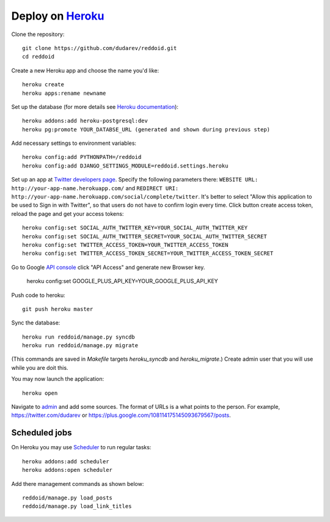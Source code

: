 .. reddoid project deploy

Deploy on `Heroku <https://www.heroku.com/>`__
==============================================

Clone the repository::

    git clone https://github.com/dudarev/reddoid.git
    cd reddoid

Create a new Heroku app and choose the name you'd like::

    heroku create
    heroku apps:rename newname

Set up the database (for more details see `Heroku documentation <https://devcenter.heroku.com/articles/heroku-postgresql>`__)::

    heroku addons:add heroku-postgresql:dev
    heroku pg:promote YOUR_DATABSE_URL (generated and shown during previous step)

Add necessary settings to environment variables::

    heroku config:add PYTHONPATH=/reddoid
    heroku config:add DJANGO_SETTINGS_MODULE=reddoid.settings.heroku

Set up an app at `Twitter developers page <https://dev.twitter.com/apps/new>`__.
Specify the following parameters there: 
``WEBSITE URL: http://your-app-name.herokuapp.com/`` 
and ``REDIRECT URI: http://your-app-name.herokuapp.com/social/complete/twitter``.
It's better to select "Allow this application to be used to Sign in with Twitter",
so that users do not have to confirm login every time.
Click button create access token, reload the page and get your access tokens::

    heroku config:set SOCIAL_AUTH_TWITTER_KEY=YOUR_SOCIAL_AUTH_TWITTER_KEY
    heroku config:set SOCIAL_AUTH_TWITTER_SECRET=YOUR_SOCIAL_AUTH_TWITTER_SECRET
    heroku config:set TWITTER_ACCESS_TOKEN=YOUR_TWITTER_ACCESS_TOKEN
    heroku config:set TWITTER_ACCESS_TOKEN_SECRET=YOUR_TWITTER_ACCESS_TOKEN_SECRET

Go to Google `API console <https://code.google.com/apis/console/>`__ click "API Access"
and generate new Browser key.

    heroku config:set GOOGLE_PLUS_API_KEY=YOUR_GOOGLE_PLUS_API_KEY

Push code to heroku::

    git push heroku master

Sync the database::

    heroku run reddoid/manage.py syncdb
    heroku run reddoid/manage.py migrate

(This commands are saved in `Makefile` targets `heroku_syncdb` and `heroku_migrate`.) 
Create admin user that you will use while you are doit this.

You may now launch the application::
    
    heroku open

Navigate to `admin <http://djangistnews.herokuapp.com/admin/sources/source/>`__ and add some sources. 
The format of URLs is a what points to the person. For example, https://twitter.com/dudarev or 
https://plus.google.com/108114175145093679567/posts.

Scheduled jobs
-----------------

On Heroku you may use `Scheduler <https://scheduler.heroku.com/dashboard>`__ to run regular tasks::

    heroku addons:add scheduler
    heroku addons:open scheduler

Add there management commands as shown below::

    reddoid/manage.py load_posts
    reddoid/manage.py load_link_titles
